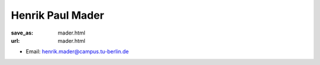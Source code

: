 Henrik Paul Mader
***************************


:save_as: mader.html
:url: mader.html



.. container:: twocol

   .. container:: leftside

      - Email: henrik.mader@campus.tu-berlin.de
      

   .. container:: rightside

      .. figure:: img/hm_500.png
		 :width: 235px
		 :align: right
		 :alt: Henrik Paul Mader



